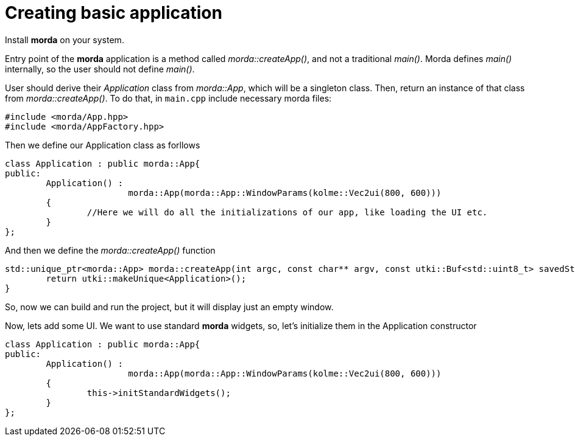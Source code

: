 # Creating basic application

Install *morda* on your system.

Entry point of the *morda* application is a method called _morda::createApp()_, and not a traditional _main()_.
Morda defines _main()_ internally, so the user should not define _main()_.

User should derive their _Application_ class from _morda::App_, which will be a singleton class. Then, return an instance of that class from _morda::createApp()_. To do that, in `main.cpp` include necessary morda files:
....
#include <morda/App.hpp>
#include <morda/AppFactory.hpp>
....

Then we define our Application class as forllows
....
class Application : public morda::App{
public:
	Application() :
			morda::App(morda::App::WindowParams(kolme::Vec2ui(800, 600)))
	{
		//Here we will do all the initializations of our app, like loading the UI etc.
	}
};
....

And then we define the _morda::createApp()_ function
....
std::unique_ptr<morda::App> morda::createApp(int argc, const char** argv, const utki::Buf<std::uint8_t> savedState){
	return utki::makeUnique<Application>();
}
....

So, now we can build and run the project, but it will display just an empty window.

Now, lets add some UI. We want to use standard *morda* widgets, so, let's initialize them in the Application constructor
....
class Application : public morda::App{
public:
	Application() :
			morda::App(morda::App::WindowParams(kolme::Vec2ui(800, 600)))
	{
		this->initStandardWidgets();
	}
};
....
